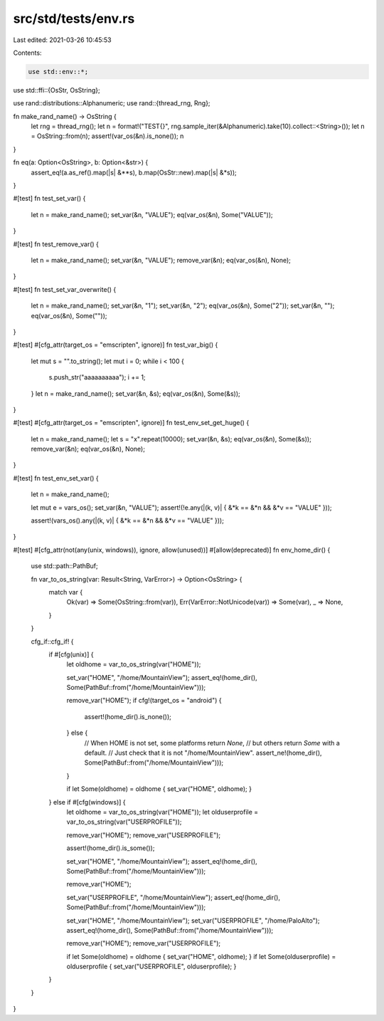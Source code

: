 src/std/tests/env.rs
====================

Last edited: 2021-03-26 10:45:53

Contents:

.. code-block:: rs

    use std::env::*;
use std::ffi::{OsStr, OsString};

use rand::distributions::Alphanumeric;
use rand::{thread_rng, Rng};

fn make_rand_name() -> OsString {
    let rng = thread_rng();
    let n = format!("TEST{}", rng.sample_iter(&Alphanumeric).take(10).collect::<String>());
    let n = OsString::from(n);
    assert!(var_os(&n).is_none());
    n
}

fn eq(a: Option<OsString>, b: Option<&str>) {
    assert_eq!(a.as_ref().map(|s| &**s), b.map(OsStr::new).map(|s| &*s));
}

#[test]
fn test_set_var() {
    let n = make_rand_name();
    set_var(&n, "VALUE");
    eq(var_os(&n), Some("VALUE"));
}

#[test]
fn test_remove_var() {
    let n = make_rand_name();
    set_var(&n, "VALUE");
    remove_var(&n);
    eq(var_os(&n), None);
}

#[test]
fn test_set_var_overwrite() {
    let n = make_rand_name();
    set_var(&n, "1");
    set_var(&n, "2");
    eq(var_os(&n), Some("2"));
    set_var(&n, "");
    eq(var_os(&n), Some(""));
}

#[test]
#[cfg_attr(target_os = "emscripten", ignore)]
fn test_var_big() {
    let mut s = "".to_string();
    let mut i = 0;
    while i < 100 {
        s.push_str("aaaaaaaaaa");
        i += 1;
    }
    let n = make_rand_name();
    set_var(&n, &s);
    eq(var_os(&n), Some(&s));
}

#[test]
#[cfg_attr(target_os = "emscripten", ignore)]
fn test_env_set_get_huge() {
    let n = make_rand_name();
    let s = "x".repeat(10000);
    set_var(&n, &s);
    eq(var_os(&n), Some(&s));
    remove_var(&n);
    eq(var_os(&n), None);
}

#[test]
fn test_env_set_var() {
    let n = make_rand_name();

    let mut e = vars_os();
    set_var(&n, "VALUE");
    assert!(!e.any(|(k, v)| { &*k == &*n && &*v == "VALUE" }));

    assert!(vars_os().any(|(k, v)| { &*k == &*n && &*v == "VALUE" }));
}

#[test]
#[cfg_attr(not(any(unix, windows)), ignore, allow(unused))]
#[allow(deprecated)]
fn env_home_dir() {
    use std::path::PathBuf;

    fn var_to_os_string(var: Result<String, VarError>) -> Option<OsString> {
        match var {
            Ok(var) => Some(OsString::from(var)),
            Err(VarError::NotUnicode(var)) => Some(var),
            _ => None,
        }
    }

    cfg_if::cfg_if! {
        if #[cfg(unix)] {
            let oldhome = var_to_os_string(var("HOME"));

            set_var("HOME", "/home/MountainView");
            assert_eq!(home_dir(), Some(PathBuf::from("/home/MountainView")));

            remove_var("HOME");
            if cfg!(target_os = "android") {
                assert!(home_dir().is_none());
            } else {
                // When HOME is not set, some platforms return `None`,
                // but others return `Some` with a default.
                // Just check that it is not "/home/MountainView".
                assert_ne!(home_dir(), Some(PathBuf::from("/home/MountainView")));
            }

            if let Some(oldhome) = oldhome { set_var("HOME", oldhome); }
        } else if #[cfg(windows)] {
            let oldhome = var_to_os_string(var("HOME"));
            let olduserprofile = var_to_os_string(var("USERPROFILE"));

            remove_var("HOME");
            remove_var("USERPROFILE");

            assert!(home_dir().is_some());

            set_var("HOME", "/home/MountainView");
            assert_eq!(home_dir(), Some(PathBuf::from("/home/MountainView")));

            remove_var("HOME");

            set_var("USERPROFILE", "/home/MountainView");
            assert_eq!(home_dir(), Some(PathBuf::from("/home/MountainView")));

            set_var("HOME", "/home/MountainView");
            set_var("USERPROFILE", "/home/PaloAlto");
            assert_eq!(home_dir(), Some(PathBuf::from("/home/MountainView")));

            remove_var("HOME");
            remove_var("USERPROFILE");

            if let Some(oldhome) = oldhome { set_var("HOME", oldhome); }
            if let Some(olduserprofile) = olduserprofile { set_var("USERPROFILE", olduserprofile); }
        }
    }
}


